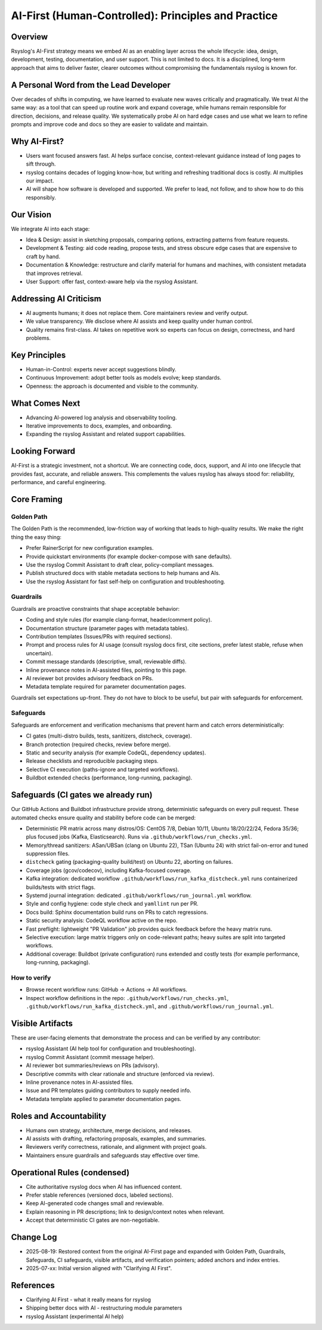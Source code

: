 .. _about-ai-first:
.. index:: AI First; Responsible AI; Golden Path; Guardrails; Safeguards

====================================================
AI-First (Human-Controlled): Principles and Practice
====================================================

.. meta::
   :description: rsyslog's Responsible AI First approach, original vision and rationale, plus Golden Path, Guardrails, Safeguards, and CI gates.
   :keywords: rsyslog, AI First, responsible AI, Golden Path, Guardrails, Safeguards, CI, documentation

Overview
========

Rsyslog's AI-First strategy means we embed AI as an enabling layer across
the whole lifecycle: idea, design, development, testing, documentation,
and user support. This is not limited to docs. It is a disciplined, long-term
approach that aims to deliver faster, clearer outcomes without compromising
the fundamentals rsyslog is known for.

A Personal Word from the Lead Developer
=======================================

Over decades of shifts in computing, we have learned to evaluate new waves
critically and pragmatically. We treat AI the same way: as a tool that can
speed up routine work and expand coverage, while humans remain responsible
for direction, decisions, and release quality. We systematically probe AI on
hard edge cases and use what we learn to refine prompts and improve code and
docs so they are easier to validate and maintain.

Why AI-First?
=============

- Users want focused answers fast. AI helps surface concise, context-relevant
  guidance instead of long pages to sift through.
- rsyslog contains decades of logging know-how, but writing and refreshing
  traditional docs is costly. AI multiplies our impact.
- AI will shape how software is developed and supported. We prefer to lead,
  not follow, and to show how to do this responsibly.

Our Vision
==========

We integrate AI into each stage:

- Idea & Design: assist in sketching proposals, comparing options, extracting
  patterns from feature requests.
- Development & Testing: aid code reading, propose tests, and stress obscure
  edge cases that are expensive to craft by hand.
- Documentation & Knowledge: restructure and clarify material for humans and
  machines, with consistent metadata that improves retrieval.
- User Support: offer fast, context-aware help via the rsyslog Assistant.

Addressing AI Criticism
=======================

- AI augments humans; it does not replace them. Core maintainers review and
  verify output.
- We value transparency. We disclose where AI assists and keep quality under
  human control.
- Quality remains first-class. AI takes on repetitive work so experts can focus
  on design, correctness, and hard problems.

Key Principles
==============

- Human-in-Control: experts never accept suggestions blindly.
- Continuous Improvement: adopt better tools as models evolve; keep standards.
- Openness: the approach is documented and visible to the community.

What Comes Next
===============

- Advancing AI-powered log analysis and observability tooling.
- Iterative improvements to docs, examples, and onboarding.
- Expanding the rsyslog Assistant and related support capabilities.

Looking Forward
===============

AI-First is a strategic investment, not a shortcut. We are connecting code,
docs, support, and AI into one lifecycle that provides fast, accurate, and
reliable answers. This complements the values rsyslog has always stood for:
reliability, performance, and careful engineering.

Core Framing
============

.. _ai-first-golden-path:
.. index:: Golden Path

Golden Path
-----------

The Golden Path is the recommended, low-friction way of working that leads
to high-quality results. We make the right thing the easy thing:

- Prefer RainerScript for new configuration examples.
- Provide quickstart environments (for example docker-compose with sane defaults).
- Use the rsyslog Commit Assistant to draft clear, policy-compliant messages.
- Publish structured docs with stable metadata sections to help humans and AIs.
- Use the rsyslog Assistant for fast self-help on configuration and troubleshooting.

.. _ai-first-guardrails:
.. index:: Guardrails

Guardrails
----------

Guardrails are proactive constraints that shape acceptable behavior:

- Coding and style rules (for example clang-format, header/comment policy).
- Documentation structure (parameter pages with metadata tables).
- Contribution templates (Issues/PRs with required sections).
- Prompt and process rules for AI usage (consult rsyslog docs first, cite
  sections, prefer latest stable, refuse when uncertain).
- Commit message standards (descriptive, small, reviewable diffs).
- Inline provenance notes in AI-assisted files, pointing to this page.
- AI reviewer bot provides advisory feedback on PRs.
- Metadata template required for parameter documentation pages.

Guardrails set expectations up-front. They do not have to block to be useful,
but pair with safeguards for enforcement.

.. _ai-first-safeguards:
.. index:: Safeguards

Safeguards
----------

Safeguards are enforcement and verification mechanisms that prevent harm and
catch errors deterministically:

- CI gates (multi-distro builds, tests, sanitizers, distcheck, coverage).
- Branch protection (required checks, review before merge).
- Static and security analysis (for example CodeQL, dependency updates).
- Release checklists and reproducible packaging steps.
- Selective CI execution (paths-ignore and targeted workflows).
- Buildbot extended checks (performance, long-running, packaging).

.. _ai-first-ci-safeguards:
.. index:: CI; GitHub Actions; Buildbot

Safeguards (CI gates we already run)
====================================

Our GitHub Actions and Buildbot infrastructure provide strong, deterministic
safeguards on every pull request. These automated checks ensure quality and
stability before code can be merged:

- Deterministic PR matrix across many distros/OS: CentOS 7/8, Debian 10/11,
  Ubuntu 18/20/22/24, Fedora 35/36; plus focused jobs (Kafka, Elasticsearch).
  Runs via ``.github/workflows/run_checks.yml``.
- Memory/thread sanitizers: ASan/UBSan (clang on Ubuntu 22), TSan (Ubuntu 24)
  with strict fail-on-error and tuned suppression files.
- ``distcheck`` gating (packaging-quality build/test) on Ubuntu 22, aborting
  on failures.
- Coverage jobs (gcov/codecov), including Kafka-focused coverage.
- Kafka integration: dedicated workflow ``.github/workflows/run_kafka_distcheck.yml``
  runs containerized builds/tests with strict flags.
- Systemd journal integration: dedicated ``.github/workflows/run_journal.yml`` workflow.
- Style and config hygiene: code style check and ``yamllint`` run per PR.
- Docs build: Sphinx documentation build runs on PRs to catch regressions.
- Static security analysis: CodeQL workflow active on the repo.
- Fast preflight: lightweight "PR Validation" job provides quick feedback
  before the heavy matrix runs.
- Selective execution: large matrix triggers only on code-relevant paths;
  heavy suites are split into targeted workflows.
- Additional coverage: Buildbot (private configuration) runs extended and
  costly tests (for example performance, long-running, packaging).

How to verify
-------------

- Browse recent workflow runs: GitHub -> Actions -> All workflows.
- Inspect workflow definitions in the repo:
  ``.github/workflows/run_checks.yml``, ``.github/workflows/run_kafka_distcheck.yml``, and
  ``.github/workflows/run_journal.yml``.

.. _ai-first-visible-artifacts:
.. index:: Visible Artifacts

Visible Artifacts
=================

These are user-facing elements that demonstrate the process and can be
verified by any contributor:

- rsyslog Assistant (AI help tool for configuration and troubleshooting).
- rsyslog Commit Assistant (commit message helper).
- AI reviewer bot summaries/reviews on PRs (advisory).
- Descriptive commits with clear rationale and structure (enforced via review).
- Inline provenance notes in AI-assisted files.
- Issue and PR templates guiding contributors to supply needed info.
- Metadata template applied to parameter documentation pages.

.. _ai-first-roles:
.. index:: Roles; Human-in-Control

Roles and Accountability
========================

- Humans own strategy, architecture, merge decisions, and releases.
- AI assists with drafting, refactoring proposals, examples, and summaries.
- Reviewers verify correctness, rationale, and alignment with project goals.
- Maintainers ensure guardrails and safeguards stay effective over time.

.. _ai-first-operational-rules:
.. index:: Operational Rules; Contribution Policy

Operational Rules (condensed)
=============================

- Cite authoritative rsyslog docs when AI has influenced content.
- Prefer stable references (versioned docs, labeled sections).
- Keep AI-generated code changes small and reviewable.
- Explain reasoning in PR descriptions; link to design/context notes when relevant.
- Accept that deterministic CI gates are non-negotiable.

.. _ai-first-changelog:
.. index:: Change Log

Change Log
==========

- 2025-08-19: Restored context from the original AI-First page and expanded with
  Golden Path, Guardrails, Safeguards, CI safeguards, visible artifacts, and
  verification pointers; added anchors and index entries.
- 2025-07-xx: Initial version aligned with "Clarifying AI First".

References
==========

- Clarifying AI First - what it really means for rsyslog
- Shipping better docs with AI - restructuring module parameters
- rsyslog Assistant (experimental AI help)
